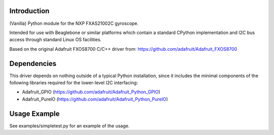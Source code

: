 
Introduction
============

(Vanilla) Python module for the NXP FXAS21002C gyroscope.

Intended for use with Beaglebone or similar platforms
which contain a standard CPython implementation and I2C
bus access through standard Linux OS facilities.

Based on the original Adafruit FXOS8700 C/C++ driver from:
https://github.com/adafruit/Adafruit_FXOS8700

Dependencies
=============

This driver depends on nothing outside of a typical Python installation,
since it includes the minimal components of the following libraries
required for the lower-level I2C interfacing:

- Adafruit_GPIO (https://github.com/adafruit/Adafruit_Python_GPIO)
- Adafruit_PureIO (https://github.com/adafruit/Adafruit_Python_PureIO)


Usage Example
=============

See examples/simpletest.py for an example of the usage.
